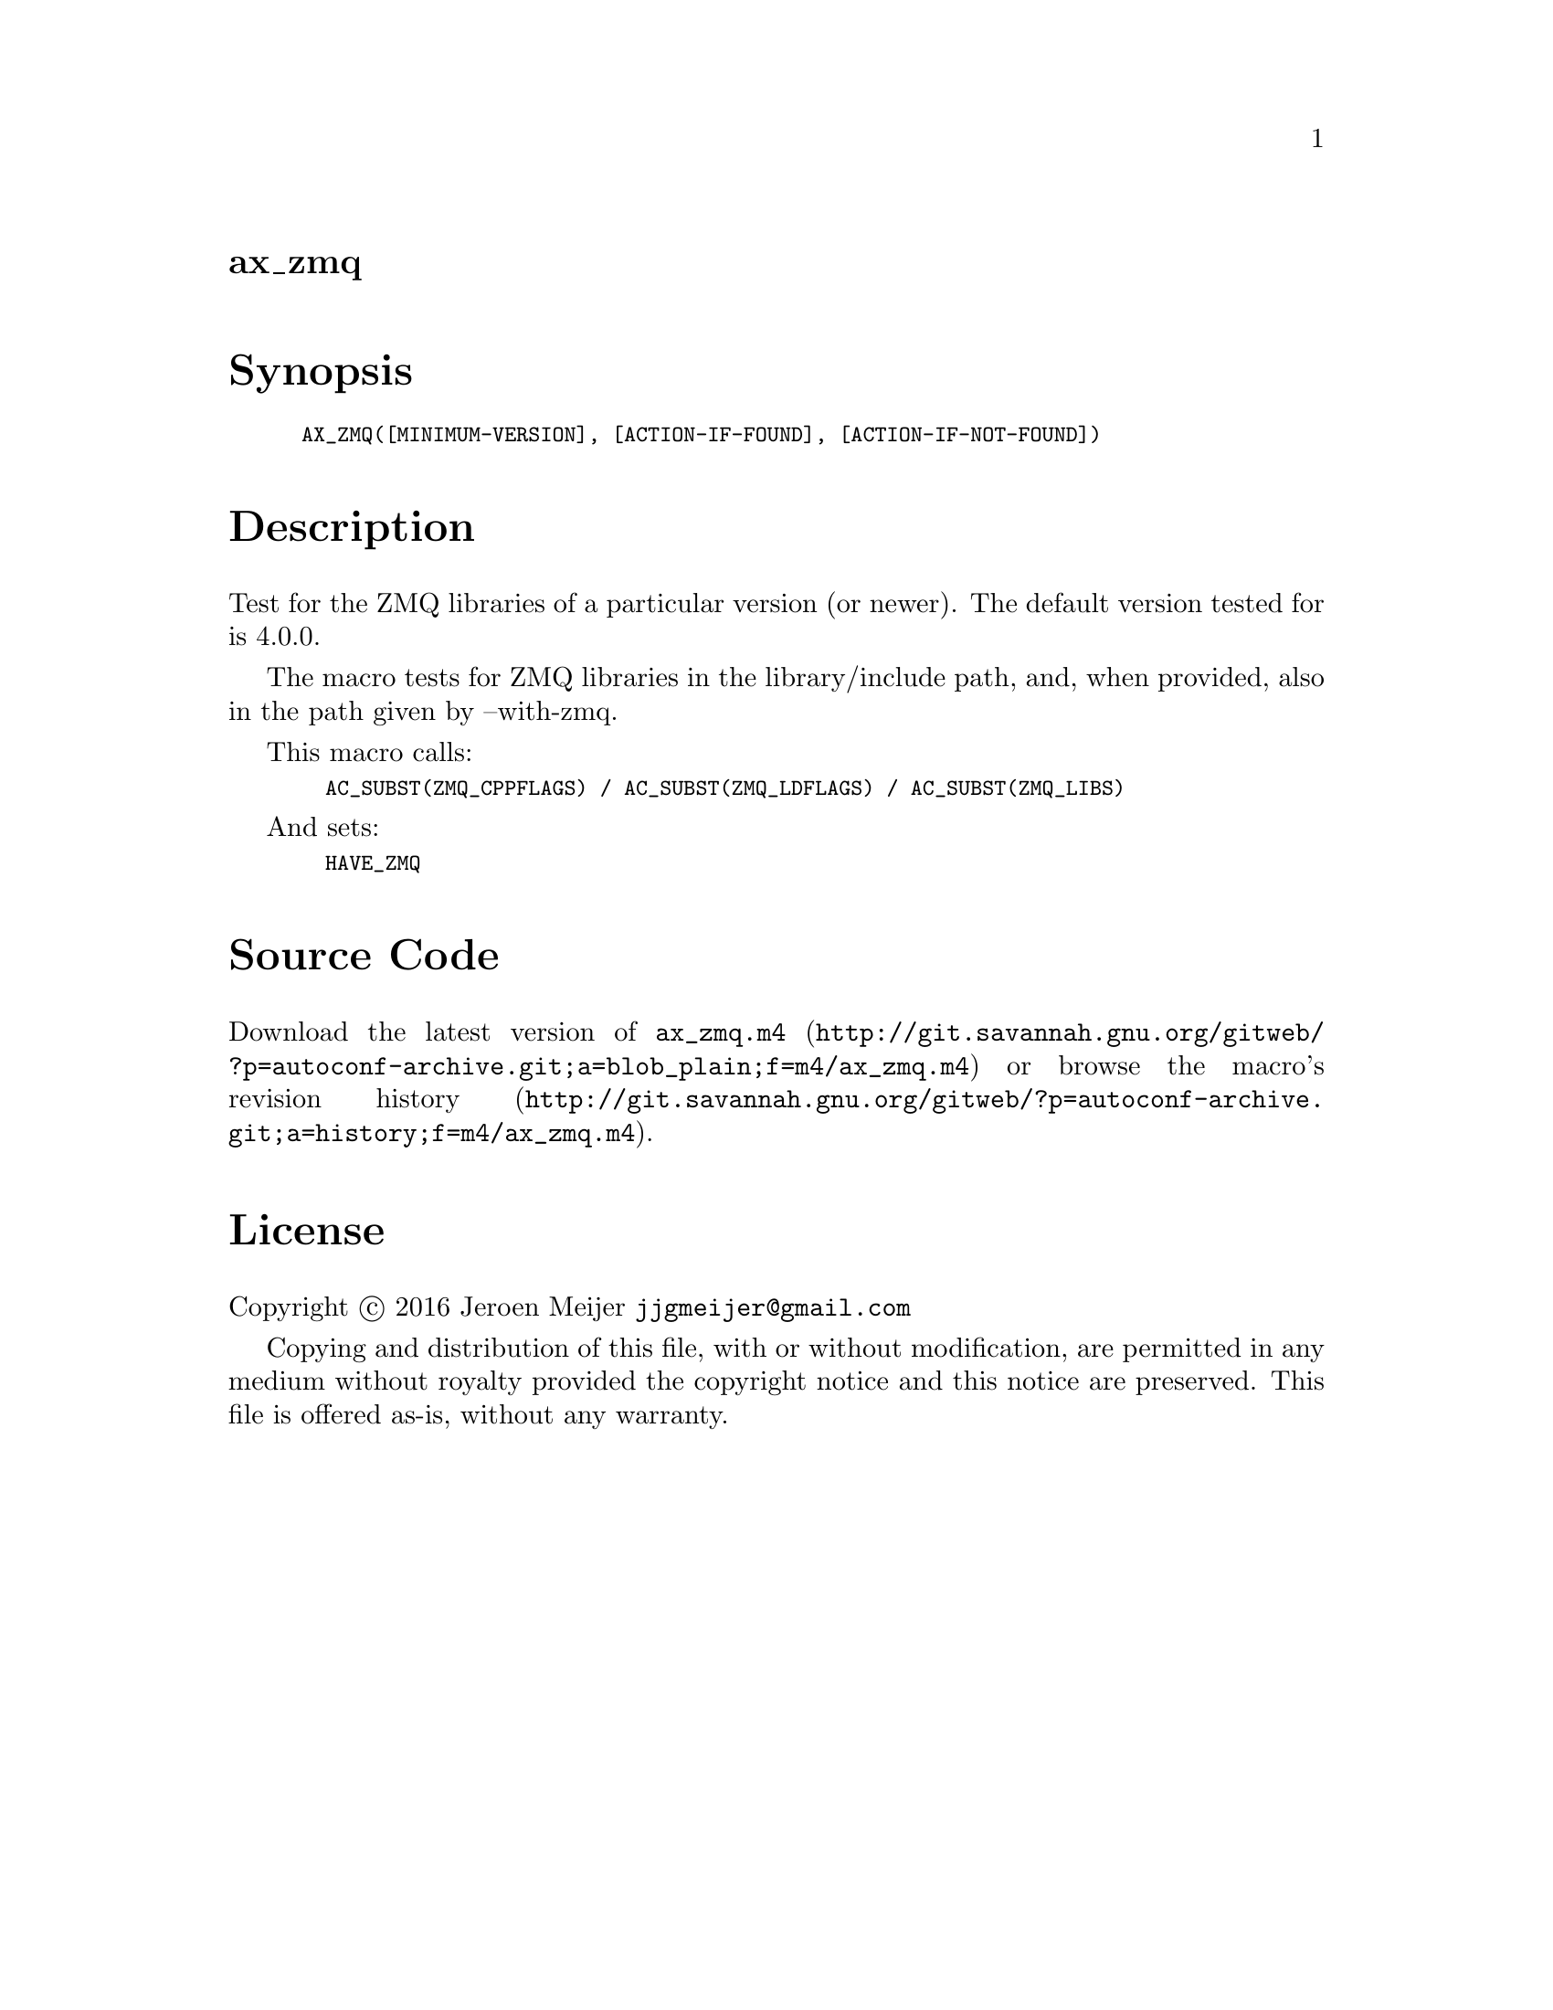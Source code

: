 @node ax_zmq
@unnumberedsec ax_zmq

@majorheading Synopsis

@smallexample
AX_ZMQ([MINIMUM-VERSION], [ACTION-IF-FOUND], [ACTION-IF-NOT-FOUND])
@end smallexample

@majorheading Description

Test for the ZMQ libraries of a particular version (or newer). The
default version tested for is 4.0.0.

The macro tests for ZMQ libraries in the library/include path, and, when
provided, also in the path given by --with-zmq.

This macro calls:

@smallexample
  AC_SUBST(ZMQ_CPPFLAGS) / AC_SUBST(ZMQ_LDFLAGS) / AC_SUBST(ZMQ_LIBS)
@end smallexample

And sets:

@smallexample
  HAVE_ZMQ
@end smallexample

@majorheading Source Code

Download the
@uref{http://git.savannah.gnu.org/gitweb/?p=autoconf-archive.git;a=blob_plain;f=m4/ax_zmq.m4,latest
version of @file{ax_zmq.m4}} or browse
@uref{http://git.savannah.gnu.org/gitweb/?p=autoconf-archive.git;a=history;f=m4/ax_zmq.m4,the
macro's revision history}.

@majorheading License

@w{Copyright @copyright{} 2016 Jeroen Meijer @email{jjgmeijer@@gmail.com}}

Copying and distribution of this file, with or without modification, are
permitted in any medium without royalty provided the copyright notice
and this notice are preserved. This file is offered as-is, without any
warranty.
